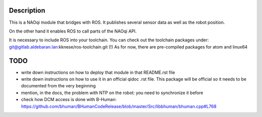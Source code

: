 Description
===========

This is a NAOqi module that bridges with ROS. It publishes
several sensor data as well as the robot position.

On the other hand it enables ROS to call parts of the
NAOqi API.

It is necessary to include ROS into your toolchain.
You can check out the toolchain packages under:
git@gitlab.aldebaran.lan:kknese/ros-toolchain.git
(!) As for now, there are pre-compiled packages for atom and linux64

TODO
====
- write down instructions on how to deploy that module in that README.rst file
- write down instructions on how to use it in an official qidoc .rst file. This package will be official so it needs to be documented from the very beginning
- mention, in the docs, the problem with NTP on the robot: you need to synchronize it before
- check how DCM access is done with B-Human: https://github.com/bhuman/BHumanCodeRelease/blob/master/Src/libbhuman/bhuman.cpp#L768
